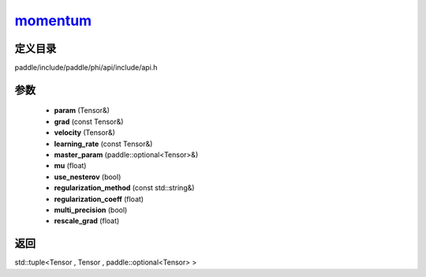 .. _cn_api_paddle_experimental_momentum_:

momentum_
-------------------------------

.. cpp:function:: std::tuple<Tensor & , Tensor & , paddle::optional<Tensor> &> momentum_ ( Tensor & param , const Tensor & grad , Tensor & velocity , const Tensor & learning_rate , paddle::optional<Tensor> & master_param , float mu , bool use_nesterov = false , const std::string & regularization_method = "" , float regularization_coeff = 0.0 f , bool multi_precision = false , float rescale_grad = 1.0 f ) ;


定义目录
:::::::::::::::::::::
paddle/include/paddle/phi/api/include/api.h

参数
:::::::::::::::::::::
	- **param** (Tensor&)
	- **grad** (const Tensor&)
	- **velocity** (Tensor&)
	- **learning_rate** (const Tensor&)
	- **master_param** (paddle::optional<Tensor>&)
	- **mu** (float)
	- **use_nesterov** (bool)
	- **regularization_method** (const std::string&)
	- **regularization_coeff** (float)
	- **multi_precision** (bool)
	- **rescale_grad** (float)

返回
:::::::::::::::::::::
std::tuple<Tensor , Tensor , paddle::optional<Tensor> >
